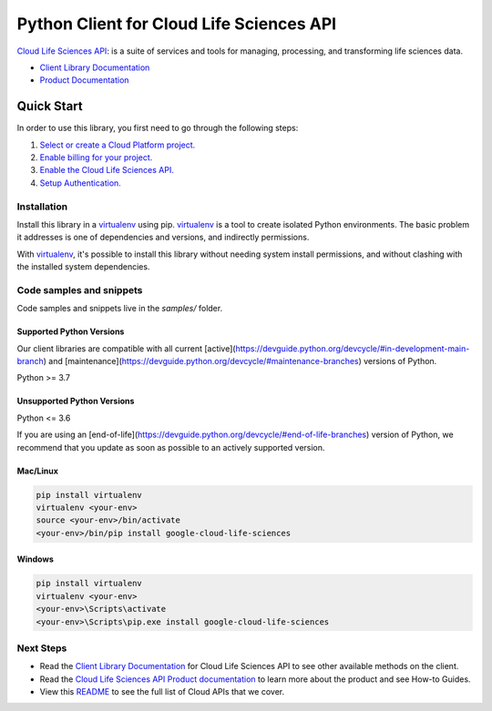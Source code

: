 Python Client for Cloud Life Sciences API
=========================================

|preview| |pypi| |versions|

`Cloud Life Sciences API`_: is a suite of services and tools for managing, processing, and transforming life sciences data.

- `Client Library Documentation`_
- `Product Documentation`_

.. |preview| image:: https://img.shields.io/badge/support-preview-orange.svg
   :target: https://github.com/googleapis/google-cloud-python/blob/main/README.rst#stability-levels
.. |pypi| image:: https://img.shields.io/pypi/v/google-cloud-life-sciences.svg
   :target: https://pypi.org/project/google-cloud-life-sciences/
.. |versions| image:: https://img.shields.io/pypi/pyversions/google-cloud-life-sciences.svg
   :target: https://pypi.org/project/google-cloud-life-sciences/
.. _Cloud Life Sciences API: https://cloud.google.com/life-sciences/
.. _Client Library Documentation: https://cloud.google.com/python/docs/reference/lifesciences/latest
.. _Product Documentation:  https://cloud.google.com/life-sciences/

Quick Start
-----------

In order to use this library, you first need to go through the following steps:

1. `Select or create a Cloud Platform project.`_
2. `Enable billing for your project.`_
3. `Enable the Cloud Life Sciences API.`_
4. `Setup Authentication.`_

.. _Select or create a Cloud Platform project.: https://console.cloud.google.com/project
.. _Enable billing for your project.: https://cloud.google.com/billing/docs/how-to/modify-project#enable_billing_for_a_project
.. _Enable the Cloud Life Sciences API.:  https://cloud.google.com/life-sciences/
.. _Setup Authentication.: https://googleapis.dev/python/google-api-core/latest/auth.html

Installation
~~~~~~~~~~~~

Install this library in a `virtualenv`_ using pip. `virtualenv`_ is a tool to
create isolated Python environments. The basic problem it addresses is one of
dependencies and versions, and indirectly permissions.

With `virtualenv`_, it's possible to install this library without needing system
install permissions, and without clashing with the installed system
dependencies.

.. _`virtualenv`: https://virtualenv.pypa.io/en/latest/


Code samples and snippets
~~~~~~~~~~~~~~~~~~~~~~~~~

Code samples and snippets live in the `samples/` folder.


Supported Python Versions
^^^^^^^^^^^^^^^^^^^^^^^^^
Our client libraries are compatible with all current [active](https://devguide.python.org/devcycle/#in-development-main-branch) and [maintenance](https://devguide.python.org/devcycle/#maintenance-branches) versions of
Python.

Python >= 3.7

Unsupported Python Versions
^^^^^^^^^^^^^^^^^^^^^^^^^^^
Python <= 3.6

If you are using an [end-of-life](https://devguide.python.org/devcycle/#end-of-life-branches)
version of Python, we recommend that you update as soon as possible to an actively supported version.


Mac/Linux
^^^^^^^^^

.. code-block:: console

    pip install virtualenv
    virtualenv <your-env>
    source <your-env>/bin/activate
    <your-env>/bin/pip install google-cloud-life-sciences


Windows
^^^^^^^

.. code-block:: console

    pip install virtualenv
    virtualenv <your-env>
    <your-env>\Scripts\activate
    <your-env>\Scripts\pip.exe install google-cloud-life-sciences

Next Steps
~~~~~~~~~~

-  Read the `Client Library Documentation`_ for Cloud Life Sciences API
   to see other available methods on the client.
-  Read the `Cloud Life Sciences API Product documentation`_ to learn
   more about the product and see How-to Guides.
-  View this `README`_ to see the full list of Cloud
   APIs that we cover.

.. _Cloud Life Sciences API Product documentation:  https://cloud.google.com/life-sciences/
.. _README: https://github.com/googleapis/google-cloud-python/blob/main/README.rst
